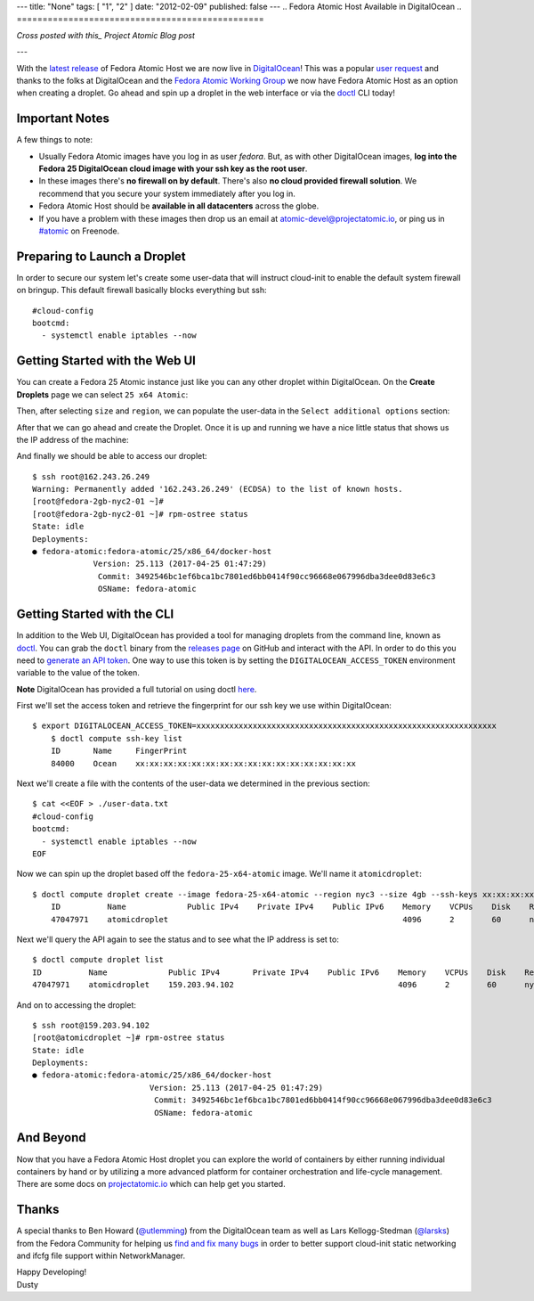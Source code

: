 ---
title: "None"
tags: [ "1", "2" ]
date: "2012-02-09"
published: false
---
.. Fedora Atomic Host Available in DigitalOcean
.. ================================================

*Cross posted with this_ Project Atomic Blog post*

.. _this: http://www.projectatomic.io/blog/2017/02/matching-fedora-ostree-released-content-with-each-2week-atomic-release/

---

With the `latest release`_ of Fedora Atomic Host we are now live in
DigitalOcean_! This was a popular `user request`_ and thanks to 
the folks at DigitalOcean and the `Fedora Atomic Working Group`_
we now have Fedora Atomic Host as an option when creating a droplet. Go ahead
and spin up a droplet in the web interface or via the doctl_ CLI today!

.. _DigitalOcean: https://www.digitalocean.com/
.. _latest release: http://www.projectatomic.io/blog/2017/04/fedora_atomic_apr27/
.. _user request: https://digitalocean.uservoice.com/forums/136585-digitalocean/suggestions/5984177-project-atomic-docker-centos-fedora-scalab
.. _Fedora Atomic Working Group: https://pagure.io/atomic-wg/
.. _doctl: https://github.com/digitalocean/doctl

Important Notes
---------------

A few things to note:

- Usually Fedora Atomic images have you log in as user *fedora*. But, as
  with other DigitalOcean images, **log into the Fedora 25
  DigitalOcean cloud image with your ssh key as the root user**.
- In these images there's **no firewall on by default**. There's also
  **no cloud provided firewall solution**. We recommend that you
  secure your system immediately after you log in.
- Fedora Atomic Host should be **available in all datacenters** across the
  globe.
- If you have a problem with these images then drop us an email at
  atomic-devel@projectatomic.io, or ping us in `#atomic`_ on Freenode.

.. _#atomic: https://webchat.freenode.net/?channels=#atomic


Preparing to Launch a Droplet
-----------------------------

In order to secure our system let's create some user-data that will instruct cloud-init 
to enable the default system firewall on bringup. This default firewall basically blocks 
everything but ssh::

    #cloud-config
    bootcmd:
      - systemctl enable iptables --now

Getting Started with the Web UI
-------------------------------

You can create a Fedora 25 Atomic instance just like you can any other droplet within
DigitalOcean. On the **Create Droplets** page we can select ``25 x64 Atomic``:

.. image:: http://dustymabe.com/content/2017-04-27/select-fedora-atomic.png

Then, after selecting ``size`` and ``region``, we can populate the user-data in the
``Select additional options`` section:

.. image:: http://dustymabe.com/content/2017-04-27/cloud-init-user-data.png

After that we can go ahead and create the Droplet. Once it is up and
running we have a nice little status that shows us the IP address of
the machine:

.. image:: http://dustymabe.com/content/2017-04-27/droplet-created.png

And finally we should be able to access our droplet::

    $ ssh root@162.243.26.249
    Warning: Permanently added '162.243.26.249' (ECDSA) to the list of known hosts.
    [root@fedora-2gb-nyc2-01 ~]#
    [root@fedora-2gb-nyc2-01 ~]# rpm-ostree status
    State: idle
    Deployments:
    ● fedora-atomic:fedora-atomic/25/x86_64/docker-host
                 Version: 25.113 (2017-04-25 01:47:29)
                  Commit: 3492546bc1ef6bca1bc7801ed6bb0414f90cc96668e067996dba3dee0d83e6c3
                  OSName: fedora-atomic

Getting Started with the CLI
----------------------------

In addition to the Web UI, DigitalOcean has provided a tool for managing droplets from
the command line, known as doctl_. You can grab the ``doctl`` binary from the
`releases page`_ on GitHub and interact with the API. In order to do this
you need to `generate an API token`_. One way to use this token is by setting
the ``DIGITALOCEAN_ACCESS_TOKEN`` environment variable to the value of the token.

**Note** DigitalOcean has provided a full tutorial on using doctl here_.

.. _doctl: https://github.com/digitalocean/doctl
.. _releases page: https://github.com/digitalocean/doctl/releases
.. _generate an API token: https://cloud.digitalocean.com/settings/api/tokens
.. _here: https://www.digitalocean.com/community/tutorials/how-to-use-doctl-the-official-digitalocean-command-line-client

First we'll set the access token and retrieve the fingerprint for our ssh key
we use within DigitalOcean::

    $ export DIGITALOCEAN_ACCESS_TOKEN=xxxxxxxxxxxxxxxxxxxxxxxxxxxxxxxxxxxxxxxxxxxxxxxxxxxxxxxxxxxxxxxx
	$ doctl compute ssh-key list
	ID       Name     FingerPrint
	84000    Ocean    xx:xx:xx:xx:xx:xx:xx:xx:xx:xx:xx:xx:xx:xx:xx:xx

Next we'll create a file with the contents of the user-data we determined in the
previous section::

    $ cat <<EOF > ./user-data.txt
    #cloud-config
    bootcmd:
      - systemctl enable iptables --now
    EOF

Now we can spin up the droplet based off the ``fedora-25-x64-atomic`` image. We'll
name it ``atomicdroplet``::


    $ doctl compute droplet create --image fedora-25-x64-atomic --region nyc3 --size 4gb --ssh-keys xx:xx:xx:xx:xx:xx:xx:xx:xx:xx:xx:xx:xx:xx:xx:xx --user-data-file ./user-data.txt atomicdroplet
	ID          Name             Public IPv4    Private IPv4    Public IPv6    Memory    VCPUs    Disk    Region    Image                   Status    Tags 
	47047971    atomicdroplet                                                  4096      2        60      nyc3      Fedora 25 x64 Atomic    new 

Next we'll query the API again to see the status and to see what the IP address
is set to::

	$ doctl compute droplet list
	ID          Name             Public IPv4       Private IPv4    Public IPv6    Memory    VCPUs    Disk    Region    Image                   Status    Tags
	47047971    atomicdroplet    159.203.94.102                                   4096      2        60      nyc3      Fedora 25 x64 Atomic    active 


And on to accessing the droplet::

	$ ssh root@159.203.94.102 
	[root@atomicdroplet ~]# rpm-ostree status
	State: idle
	Deployments:
	● fedora-atomic:fedora-atomic/25/x86_64/docker-host
				 Version: 25.113 (2017-04-25 01:47:29)
				  Commit: 3492546bc1ef6bca1bc7801ed6bb0414f90cc96668e067996dba3dee0d83e6c3
				  OSName: fedora-atomic

And Beyond
----------

Now that you have a Fedora Atomic Host droplet you can explore the
world of containers by either running individual containers by hand
or by utilizing a more advanced platform for container orchestration
and life-cycle management. There are some docs on `projectatomic.io`_
which can help get you started.

.. _projectatomic.io: https://projectatomic.io/docs

Thanks
------

A special thanks to Ben Howard (`@utlemming`_) from the DigitalOcean
team as well as Lars Kellogg-Stedman (`@larsks`_) from the Fedora
Community for helping us find_ and_ fix_ many_ bugs_ in order to
better support cloud-init static networking and ifcfg file support
within NetworkManager.


.. _@utlemming: https://twitter.com/utlemming
.. _@larsks: https://twitter.com/larsks
.. _find: https://bugs.launchpad.net/cloud-init/+bug/1669504
.. _and: https://bugs.launchpad.net/cloud-init/+bug/1670052
.. _fix: https://bugs.launchpad.net/cloud-init/+bug/1665441
.. _many: https://cgit.freedesktop.org/NetworkManager/NetworkManager/commit/?id=3cc00dd550fcbd83ec2f1af9eeb83bf5ec921d21
.. _bugs: https://cgit.freedesktop.org/NetworkManager/NetworkManager/commit/?id=a8f0d88596d8dd2b807a7b0adee272c4f077dad

| Happy Developing!
| Dusty
